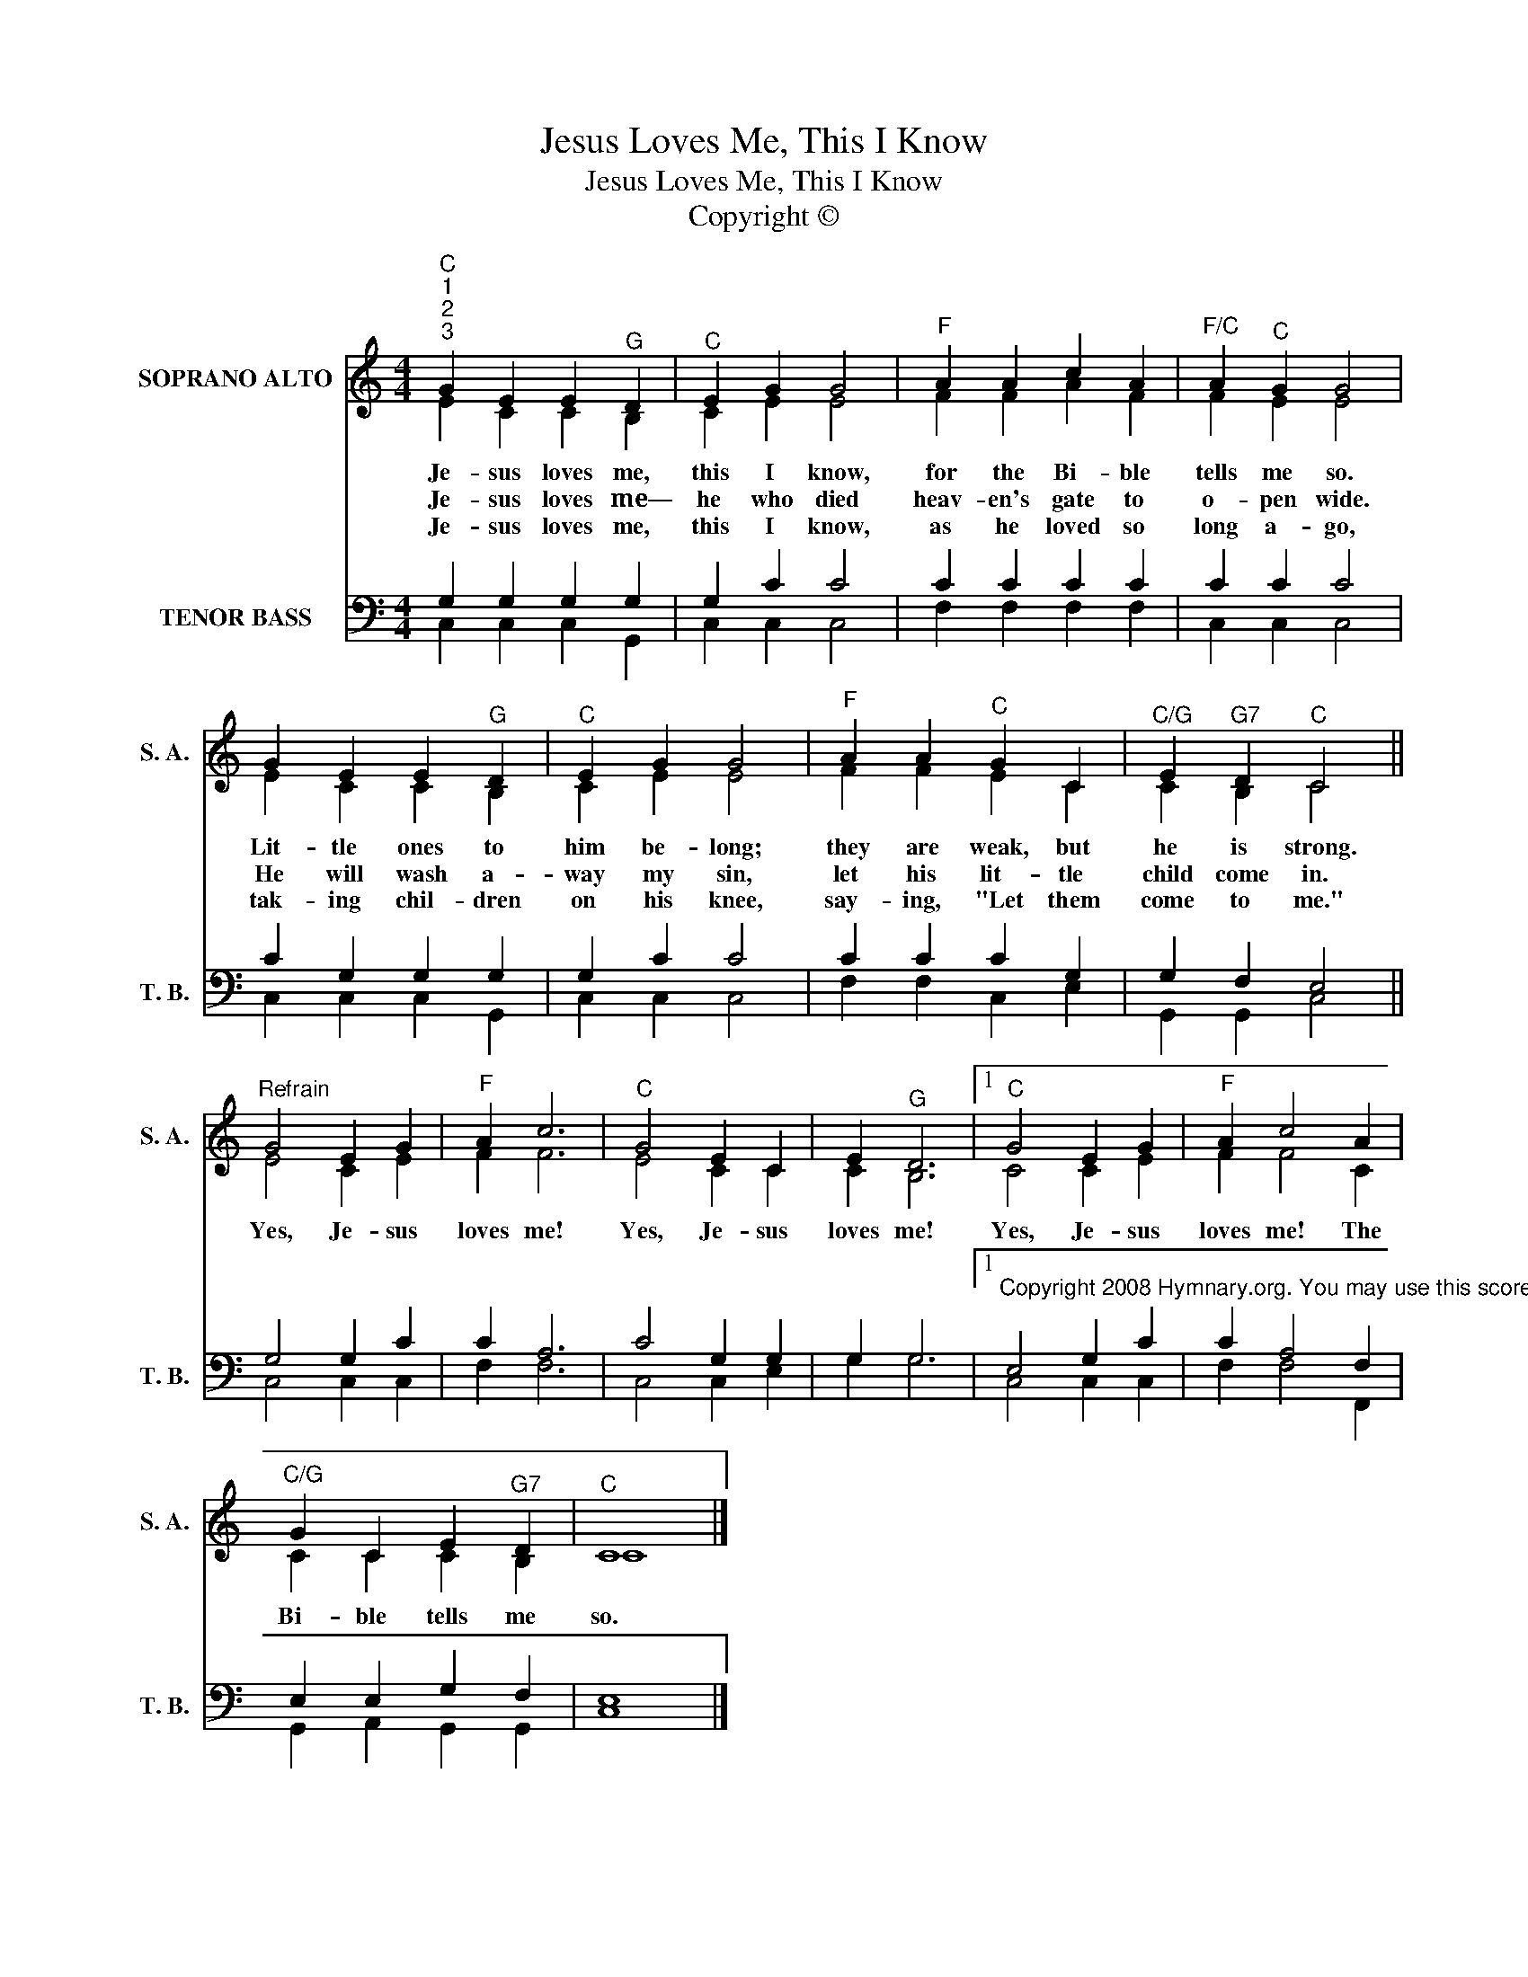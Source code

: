 X:1
T:Jesus Loves Me, This I Know
T:Jesus Loves Me, This I Know
T:Copyright © 
Z:Copyright ©
%%score ( 1 2 ) ( 3 4 )
L:1/8
M:4/4
K:C
V:1 treble nm="SOPRANO ALTO" snm="S. A."
V:2 treble 
V:3 bass nm="TENOR BASS" snm="T. B."
V:4 bass 
V:1
"^C""^1""^2""^3" G2 E2 E2"^G" D2 |"^C" E2 G2 G4 |"^F" A2 A2 c2 A2 |"^F/C" A2"^C" G2 G4 | %4
w: Je- sus loves me,|this I know,|for the Bi- ble|tells me so.|
w: Je- sus loves me—|he who died|heav- en's gate to|o- pen wide.|
w: Je- sus loves me,|this I know,|as he loved so|long a- go,|
 G2 E2 E2"^G" D2 |"^C" E2 G2 G4 |"^F" A2 A2"^C" G2 C2 |"^C/G" E2"^G7" D2"^C" C4 || %8
w: Lit- tle ones to|him be- long;|they are weak, but|he is strong.|
w: He will wash a-|way my sin,|let his lit- tle|child come in.|
w: tak- ing chil- dren|on his knee,|say- ing, "Let them|come to me."|
"^Refrain" G4 E2 G2 |"^F" A2 c6 |"^C" G4 E2 C2 | E2"^G" D6 |1"^C" G4 E2 G2 |"^F" A2 c4 A2 | %14
w: Yes, Je- sus|loves me!|Yes, Je- sus|loves me!|Yes, Je- sus|loves me! The|
w: ||||||
w: ||||||
"^C/G" G2 C2 E2"^G7" D2 |"^C" C8 |] %16
w: Bi- ble tells me|so.|
w: ||
w: ||
V:2
 E2 C2 C2 B,2 | C2 E2 E4 | F2 F2 A2 F2 | F2 E2 E4 | E2 C2 C2 B,2 | C2 E2 E4 | F2 F2 E2 C2 | %7
 C2 B,2 C4 || E4 C2 E2 | F2 F6 | E4 C2 C2 | C2 B,6 |1 C4 C2 E2 | F2 F4 C2 | C2 C2 C2 B,2 | C8 |] %16
V:3
 G,2 G,2 G,2 G,2 | G,2 C2 C4 | C2 C2 C2 C2 | C2 C2 C4 | C2 G,2 G,2 G,2 | G,2 C2 C4 | C2 C2 C2 G,2 | %7
 G,2 F,2 E,4 || G,4 G,2 C2 | C2 A,6 | C4 G,2 G,2 | G,2 G,6 |1 %12
"^Copyright 2008 Hymnary.org. You may use this score in personal and corporate worship settings. Commercial use and republication are prohibited without written consent." E,4 G,2 C2 | %13
 C2 A,4 F,2 | E,2 E,2 G,2 F,2 | E,8 |] %16
V:4
 C,2 C,2 C,2 G,,2 | C,2 C,2 C,4 | F,2 F,2 F,2 F,2 | C,2 C,2 C,4 | C,2 C,2 C,2 G,,2 | C,2 C,2 C,4 | %6
 F,2 F,2 C,2 E,2 | G,,2 G,,2 C,4 || C,4 C,2 C,2 | F,2 F,6 | C,4 C,2 E,2 | G,2 G,6 |1 C,4 C,2 C,2 | %13
 F,2 F,4 F,,2 | G,,2 A,,2 G,,2 G,,2 | C,8 |] %16

